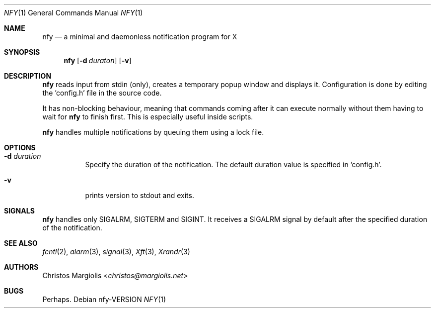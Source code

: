 .Dd nfy\-VERSION
.Dt NFY 1
.Os
.Sh NAME
.Nm nfy
.Nd a minimal and daemonless notification program for X
.Sh SYNOPSIS
.Nm
.Op Fl d Ar duraton
.Op Fl v
.Sh DESCRIPTION
.Nm
reads input from stdin (only), creates a temporary popup window and \
displays it. Configuration is done by editing the 'config.h' file in the \
source code.
.Pp
It has non-blocking behaviour, meaning that commands coming after it can \
execute normally without them having to wait for
.Nm
to finish first.
This is especially useful inside scripts.
.Pp
.Nm
handles multiple notifications by queuing them using a lock file.
.Sh OPTIONS
.Bl -tag -width Ds
.It Fl d Ar duration
Specify the duration of the notification. The default duration value is \
specified in 'config.h'.
.It Fl v
prints version to stdout and exits.
.El
.Sh SIGNALS
.Nm
handles only SIGALRM, SIGTERM and SIGINT.
It receives a SIGALRM signal by default after the specified duration \
of the notification.
.Sh SEE ALSO
.Xr fcntl 2 ,
.Xr alarm 3 ,
.Xr signal 3 ,
.Xr Xft 3 ,
.Xr Xrandr 3
.Sh AUTHORS
.An Christos Margiolis Aq Mt christos@margiolis.net
.Sh BUGS
Perhaps.

